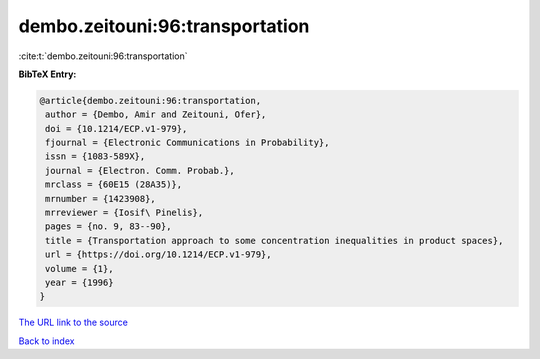 dembo.zeitouni:96:transportation
================================

:cite:t:`dembo.zeitouni:96:transportation`

**BibTeX Entry:**

.. code-block:: bibtex

   @article{dembo.zeitouni:96:transportation,
    author = {Dembo, Amir and Zeitouni, Ofer},
    doi = {10.1214/ECP.v1-979},
    fjournal = {Electronic Communications in Probability},
    issn = {1083-589X},
    journal = {Electron. Comm. Probab.},
    mrclass = {60E15 (28A35)},
    mrnumber = {1423908},
    mrreviewer = {Iosif\ Pinelis},
    pages = {no. 9, 83--90},
    title = {Transportation approach to some concentration inequalities in product spaces},
    url = {https://doi.org/10.1214/ECP.v1-979},
    volume = {1},
    year = {1996}
   }
`The URL link to the source <ttps://doi.org/10.1214/ECP.v1-979}>`_


`Back to index <../By-Cite-Keys.html>`_

